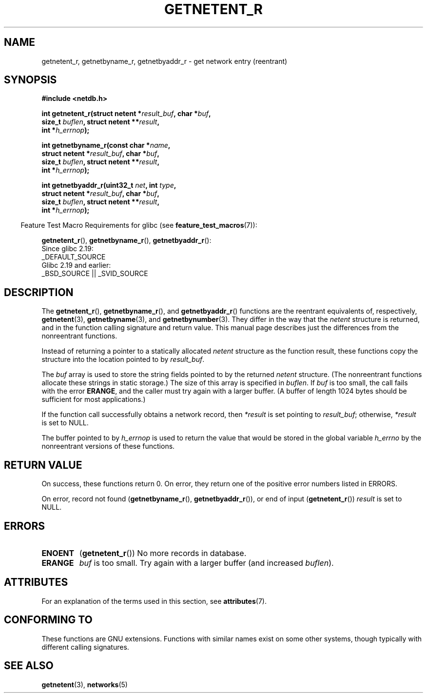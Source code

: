 .\" Copyright 2008, Linux Foundation, written by Michael Kerrisk
.\"	<mtk.manpages@gmail.com>
.\"
.\" %%%LICENSE_START(VERBATIM)
.\" Permission is granted to make and distribute verbatim copies of this
.\" manual provided the copyright notice and this permission notice are
.\" preserved on all copies.
.\"
.\" Permission is granted to copy and distribute modified versions of this
.\" manual under the conditions for verbatim copying, provided that the
.\" entire resulting derived work is distributed under the terms of a
.\" permission notice identical to this one.
.\"
.\" Since the Linux kernel and libraries are constantly changing, this
.\" manual page may be incorrect or out-of-date.  The author(s) assume no
.\" responsibility for errors or omissions, or for damages resulting from
.\" the use of the information contained herein.  The author(s) may not
.\" have taken the same level of care in the production of this manual,
.\" which is licensed free of charge, as they might when working
.\" professionally.
.\"
.\" Formatted or processed versions of this manual, if unaccompanied by
.\" the source, must acknowledge the copyright and authors of this work.
.\" %%%LICENSE_END
.\"
.TH GETNETENT_R 3  2015-07-23 "GNU" "Linux Programmer's Manual"
.SH NAME
getnetent_r, getnetbyname_r, getnetbyaddr_r \- get
network entry (reentrant)
.SH SYNOPSIS
.nf
.B #include <netdb.h>
.sp
.BI "int getnetent_r(struct netent *" result_buf ", char *" buf ,
.BI "                size_t " buflen ", struct netent **" result ,
.BI "                int *" h_errnop );
.sp
.BI "int getnetbyname_r(const char *" name ,
.BI "                struct netent *" result_buf ", char *" buf ,
.BI "                size_t " buflen ", struct netent **" result ,
.BI "                int *" h_errnop );
.sp
.BI "int getnetbyaddr_r(uint32_t " net ", int " type ,
.BI "                struct netent *" result_buf ", char *" buf ,
.BI "                size_t " buflen ", struct netent **" result ,
.BI "                int *" h_errnop );
.sp
.fi
.in -4n
Feature Test Macro Requirements for glibc (see
.BR feature_test_macros (7)):
.ad l
.in
.sp
.BR getnetent_r (),
.BR getnetbyname_r (),
.BR getnetbyaddr_r ():
    Since glibc 2.19:
        _DEFAULT_SOURCE
    Glibc 2.19 and earlier:
        _BSD_SOURCE || _SVID_SOURCE
.ad b
.SH DESCRIPTION
The
.BR getnetent_r (),
.BR getnetbyname_r (),
and
.BR getnetbyaddr_r ()
functions are the reentrant equivalents of, respectively,
.BR getnetent (3),
.BR getnetbyname (3),
and
.BR getnetbynumber (3).
They differ in the way that the
.I netent
structure is returned,
and in the function calling signature and return value.
This manual page describes just the differences from
the nonreentrant functions.

Instead of returning a pointer to a statically allocated
.I netent
structure as the function result,
these functions copy the structure into the location pointed to by
.IR result_buf .

The
.I buf
array is used to store the string fields pointed to by the returned
.I netent
structure.
(The nonreentrant functions allocate these strings in static storage.)
The size of this array is specified in
.IR buflen .
If
.I buf
is too small, the call fails with the error
.BR ERANGE ,
and the caller must try again with a larger buffer.
(A buffer of length 1024 bytes should be sufficient for most applications.)
.\" I can find no information on the required/recommended buffer size;
.\" the nonreentrant functions use a 1024 byte buffer -- mtk.

If the function call successfully obtains a network record, then
.I *result
is set pointing to
.IR result_buf ;
otherwise,
.I *result
is set to NULL.

The buffer pointed to by
.I h_errnop
is used to return the value that would be stored in the global variable
.I h_errno
by the nonreentrant versions of these functions.
.\" getnetent.3 doesn't document any use of h_errno, but nevertheless
.\" the nonreentrant functions no seem to set h_errno.
.SH RETURN VALUE
On success, these functions return 0.
On error, they return one of the positive error numbers listed in ERRORS.

On error, record not found
.RB ( getnetbyname_r (),
.BR getnetbyaddr_r ()),
or end of input
.RB ( getnetent_r ())
.I result
is set to NULL.
.SH ERRORS
.TP
.B ENOENT
.RB ( getnetent_r ())
No more records in database.
.TP
.B ERANGE
.I buf
is too small.
Try again with a larger buffer
(and increased
.IR buflen ).
.SH ATTRIBUTES
For an explanation of the terms used in this section, see
.BR attributes (7).
.TS
allbox;
lbw17 lb lb
l l l.
Interface	Attribute	Value
T{
.BR getnetent_r (),
.BR getnetbyname_r (),
.BR getnetbyaddr_r ()
T}	Thread safety	MT-Safe locale
.TE

.SH CONFORMING TO
These functions are GNU extensions.
Functions with similar names exist on some other systems,
though typically with different calling signatures.
.SH SEE ALSO
.BR getnetent (3),
.BR networks (5)
